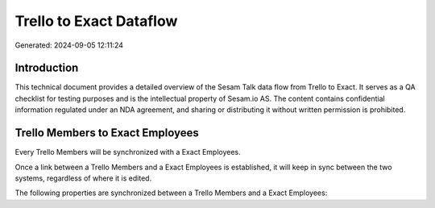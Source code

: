 ========================
Trello to Exact Dataflow
========================

Generated: 2024-09-05 12:11:24

Introduction
------------

This technical document provides a detailed overview of the Sesam Talk data flow from Trello to Exact. It serves as a QA checklist for testing purposes and is the intellectual property of Sesam.io AS. The content contains confidential information regulated under an NDA agreement, and sharing or distributing it without written permission is prohibited.

Trello Members to Exact Employees
---------------------------------
Every Trello Members will be synchronized with a Exact Employees.

Once a link between a Trello Members and a Exact Employees is established, it will keep in sync between the two systems, regardless of where it is edited.

The following properties are synchronized between a Trello Members and a Exact Employees:

.. list-table::
   :header-rows: 1

   * - Trello Members Property
     - Exact Employees Property
     - Exact Data Type

